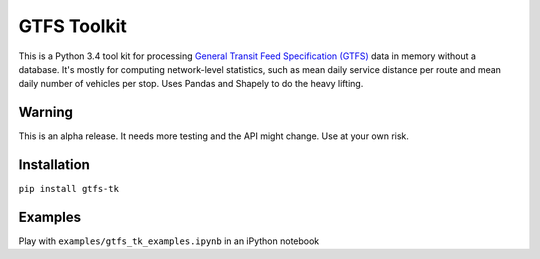 GTFS Toolkit
============
This is a Python 3.4 tool kit for processing `General Transit Feed Specification (GTFS) <https://en.wikipedia.org/wiki/GTFS>`_ data in memory without a database.
It's mostly for computing network-level statistics, such as mean daily service distance per route and mean daily number of vehicles per stop.
Uses Pandas and Shapely to do the heavy lifting.

Warning
--------
This is an alpha release.
It needs more testing and the API might change.
Use at your own risk.

Installation
-------------
``pip install gtfs-tk``

Examples
--------
Play with ``examples/gtfs_tk_examples.ipynb`` in an iPython notebook